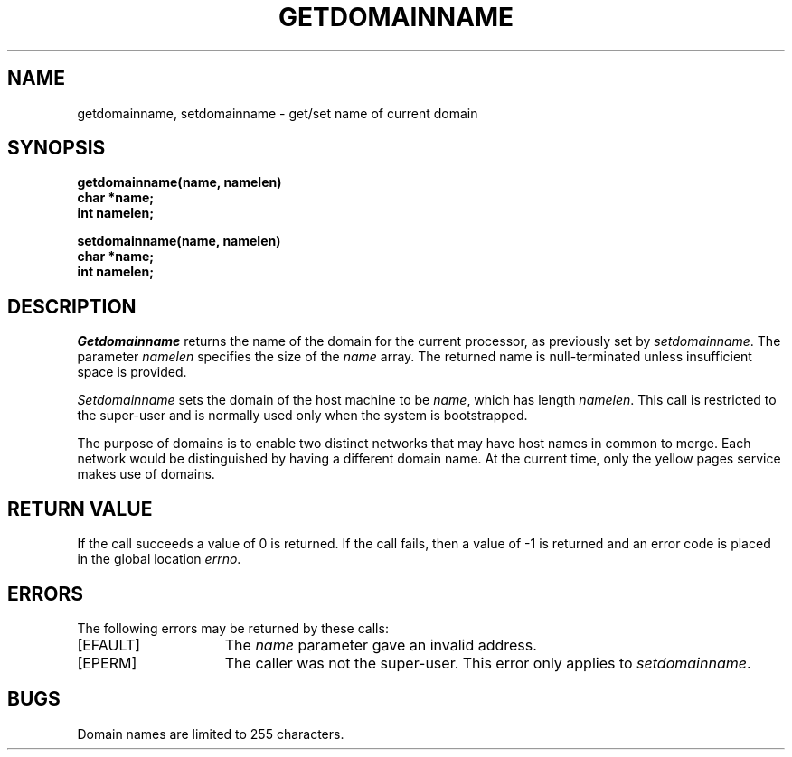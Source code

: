 .\" $Copyright:	$
.\" Copyright (c) 1984, 1985, 1986, 1987, 1988, 1989, 1990 
.\" Sequent Computer Systems, Inc.   All rights reserved.
.\"  
.\" This software is furnished under a license and may be used
.\" only in accordance with the terms of that license and with the
.\" inclusion of the above copyright notice.   This software may not
.\" be provided or otherwise made available to, or used by, any
.\" other person.  No title to or ownership of the software is
.\" hereby transferred.
...
.V= $Header: getdomainname.2 1.5 87/05/26 $
.\" @(#)getdomainname.2 1.1 85/12/28 SMI
.TH GETDOMAINNAME 2 "\*(V)" "4BSD"
.SH NAME
getdomainname, setdomainname \- get/set name of current domain
.SH SYNOPSIS
.nf
\f3getdomainname(name, namelen)
char *name;
int namelen;
.sp
setdomainname(name, namelen)
char *name;
int namelen;\f1
.fi
.SH DESCRIPTION
.LP
.\".IX  getdomainname  ""  \f2getdomainname\fP
.\".IX  "processes and protection"  getdomainname  ""  \f2getdomainname\fP
.\".IX  domain  "get name of current"
.\".IX  "get current domain name"
.\".IX  setdomainname  ""  \f2setdomainname\fP
.\".IX  "processes and protection"  setdomainname  ""  \f2setdomainname\fP
.\".IX  domain  "set name of current"
.\".IX  "set current domain name"
.I Getdomainname
returns the name of the domain for the current processor, as previously
set by
.IR setdomainname .
The parameter
.I namelen
specifies the size of the
.I name
array.  The returned name is null-terminated unless insufficient space
is provided.
.LP
.I Setdomainname
sets the domain of the host machine to be
.IR name ,
which has length
.IR namelen .
This call is restricted to the super-user and is normally used only
when the system is bootstrapped.
.LP
The purpose of domains is to enable two distinct networks that may have
host names in common to merge.  Each network would be distinguished by
having a different domain name.  At the current time, only the yellow
pages service makes use of domains.
.SH "RETURN VALUE
If the call succeeds a value of 0 is returned.  If the call fails, then
a value of \-1 is returned and an error code is placed in the global
location \fIerrno\fP.
.SH "ERRORS
The following errors may be returned by these calls:
.TP 15
[EFAULT]
The \fIname\fP parameter gave an invalid address.
.TP 15
[EPERM]
The caller was not the super-user.  This error only applies to 
.IR setdomainname .
.SH BUGS
Domain names are limited to 255 characters.
